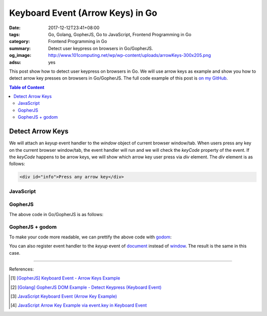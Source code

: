 Keyboard Event (Arrow Keys) in Go
#################################

:date: 2017-12-12T23:41+08:00
:tags: Go, Golang, GopherJS, Go to JavaScript, Frontend Programming in Go
:category: Frontend Programming in Go
:summary: Detect user keypress on browsers in Go/GopherJS.
:og_image: http://www.101computing.net/wp/wp-content/uploads/arrowKeys-300x205.png
:adsu: yes


This post show how to detect user keypress on browsers in Go. We will use arrow
keys as example and show you how to detect arrow key presses on browsers in
Go/GopherJS.
The full code example of this post is `on my GitHub`_.

.. contents:: **Table of Content**

Detect Arrow Keys
=================

We will attach an *keyup* event handler to the *window* object of current
browser window/tab. When users press any key on the current browser window/tab,
the event handler will run and we will check the *keyCode* property of the
event. If the *keyCode* happens to be arrow keys, we will show which arrow key
user press via *div* element. The *div* element is as follows:

.. code-block:: html

  <div id="info">Press any arrow key</div>


JavaScript
++++++++++

.. show_github_file:: siongui frontend-programming-in-go 006-keyboard-event/app.js
.. adsu:: 2


GopherJS
++++++++

The above code in Go/GopherJS is as follows:

.. show_github_file:: siongui frontend-programming-in-go 006-keyboard-event/app.go
.. adsu:: 3


GopherJS + godom
++++++++++++++++

To make your code more readable, we can prettify the above code with godom_:

.. show_github_file:: siongui frontend-programming-in-go 006-keyboard-event/appdom.go
.. adsu:: 4

You can also register event handler to the *keyup* event of document_ instead of
window_. The result is the same in this case.

----

References:

.. [1] `[GopherJS] Keyboard Event - Arrow Keys Example <{filename}../../../2016/12/31/gopherjs-keyboard-event-arrow-keys-example%en.rst>`_
.. [2] `[Golang] GopherJS DOM Example - Detect Keypress (Keyboard Event) <{filename}../../../2016/01/11/gopherjs-dom-example-detect-keypress-keyboard-event%en.rst>`_
.. [3] `JavaScript Keyboard Event (Arrow Key Example) <{filename}../../../2012/06/25/javascript-keyboard-event-arrow-key-example%en.rst>`_
.. [4] `JavaScript Arrow Key Example via event.key in Keyboard Event <{filename}../../02/14/javascript-arrow-key-example-via-event-key%en.rst>`_

.. _GopherJS: http://www.gopherjs.org/
.. _JavaScript: https://en.wikipedia.org/wiki/JavaScript
.. _Go: https://golang.org/
.. _godom: https://github.com/siongui/godom
.. _addEventListener: https://www.google.com/search?q=addEventListener
.. _on my GitHub: https://github.com/siongui/frontend-programming-in-go/tree/master/006-keyboard-event
.. _document: https://www.w3schools.com/jsref/dom_obj_document.asp
.. _window: https://www.w3schools.com/jsref/obj_window.asp
